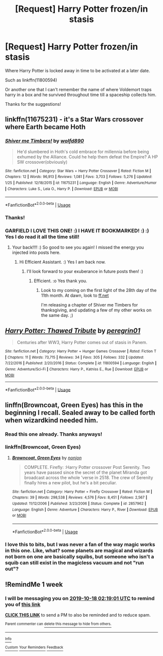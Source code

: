#+TITLE: [Request] Harry Potter frozen/in stasis

* [Request] Harry Potter frozen/in stasis
:PROPERTIES:
:Author: UndergroundNerd
:Score: 10
:DateUnix: 1570295760.0
:DateShort: 2019-Oct-05
:FlairText: Request
:END:
Where Harry Potter is locked away in time to be activated at a later date.

Such as linkffn(11800594)

Or another one that I can't remember the name of where Voldemort traps harry in a box and he survived throughout time till a spaceship collects him.

Thanks for the suggestions!


** linkffn(11675231) - it's a Star Wars crossover where Earth became Hoth
:PROPERTIES:
:Author: Gurfaild
:Score: 5
:DateUnix: 1570314653.0
:DateShort: 2019-Oct-06
:END:

*** [[https://www.fanfiction.net/s/11675231/1/][*/Shiver me Timbers!/*]] by [[https://www.fanfiction.net/u/4666366/wolfd890][/wolfd890/]]

#+begin_quote
  He'd slumbered in Hoth's cold embrace for millennia before being exhumed by the Alliance. Could he help them defeat the Empire? A HP SW crossover(obviously)
#+end_quote

^{/Site/:} ^{fanfiction.net} ^{*|*} ^{/Category/:} ^{Star} ^{Wars} ^{+} ^{Harry} ^{Potter} ^{Crossover} ^{*|*} ^{/Rated/:} ^{Fiction} ^{M} ^{*|*} ^{/Chapters/:} ^{12} ^{*|*} ^{/Words/:} ^{96,913} ^{*|*} ^{/Reviews/:} ^{1,081} ^{*|*} ^{/Favs/:} ^{3,703} ^{*|*} ^{/Follows/:} ^{5,276} ^{*|*} ^{/Updated/:} ^{1/25} ^{*|*} ^{/Published/:} ^{12/18/2015} ^{*|*} ^{/id/:} ^{11675231} ^{*|*} ^{/Language/:} ^{English} ^{*|*} ^{/Genre/:} ^{Adventure/Humor} ^{*|*} ^{/Characters/:} ^{Luke} ^{S.,} ^{Leia} ^{O.,} ^{Harry} ^{P.} ^{*|*} ^{/Download/:} ^{[[http://www.ff2ebook.com/old/ffn-bot/index.php?id=11675231&source=ff&filetype=epub][EPUB]]} ^{or} ^{[[http://www.ff2ebook.com/old/ffn-bot/index.php?id=11675231&source=ff&filetype=mobi][MOBI]]}

--------------

*FanfictionBot*^{2.0.0-beta} | [[https://github.com/tusing/reddit-ffn-bot/wiki/Usage][Usage]]
:PROPERTIES:
:Author: FanfictionBot
:Score: 1
:DateUnix: 1570314667.0
:DateShort: 2019-Oct-06
:END:


*** Thanks!
:PROPERTIES:
:Author: UndergroundNerd
:Score: 1
:DateUnix: 1570316318.0
:DateShort: 2019-Oct-06
:END:


*** GARFIELD I LOVE THIS ONE! :) I HAVE IT BOOKMARKED! :) :) Yes I do read it all the time still!
:PROPERTIES:
:Score: 1
:DateUnix: 1570332815.0
:DateShort: 2019-Oct-06
:END:

**** Your back!!!! :) So good to see you again! I missed the energy you injected into posts here.
:PROPERTIES:
:Author: Efficient_Assistant
:Score: 2
:DateUnix: 1570356093.0
:DateShort: 2019-Oct-06
:END:

***** Hi Efficient Assistant. :) Yes I am back now.
:PROPERTIES:
:Score: 2
:DateUnix: 1570381188.0
:DateShort: 2019-Oct-06
:END:

****** I'll look forward to your exuberance in future posts then! :)
:PROPERTIES:
:Author: Efficient_Assistant
:Score: 2
:DateUnix: 1570425108.0
:DateShort: 2019-Oct-07
:END:

******* Efficient. :o Yes thank you.
:PROPERTIES:
:Score: 2
:DateUnix: 1570465811.0
:DateShort: 2019-Oct-07
:END:

******** Look to my coming on the first light of the 28th day of the 11th month. At dawn, look to [[https://ff.net][ff.net]]

I'm releasing a chapter of Shiver me Timbers for thanksgiving, and updating a few of my other works on the same day. ;)
:PROPERTIES:
:Author: wolfd89
:Score: 2
:DateUnix: 1571418923.0
:DateShort: 2019-Oct-18
:END:


** [[https://www.fanfiction.net/s/11800594/1/][*/Harry Potter: Thawed Tribute/*]] by [[https://www.fanfiction.net/u/1841161/peregrin01][/peregrin01/]]

#+begin_quote
  Centuries after WW3, Harry Potter comes out of stasis in Panem.
#+end_quote

^{/Site/:} ^{fanfiction.net} ^{*|*} ^{/Category/:} ^{Harry} ^{Potter} ^{+} ^{Hunger} ^{Games} ^{Crossover} ^{*|*} ^{/Rated/:} ^{Fiction} ^{T} ^{*|*} ^{/Chapters/:} ^{11} ^{*|*} ^{/Words/:} ^{73,715} ^{*|*} ^{/Reviews/:} ^{34} ^{*|*} ^{/Favs/:} ^{305} ^{*|*} ^{/Follows/:} ^{332} ^{*|*} ^{/Updated/:} ^{7/22/2016} ^{*|*} ^{/Published/:} ^{2/20/2016} ^{*|*} ^{/Status/:} ^{Complete} ^{*|*} ^{/id/:} ^{11800594} ^{*|*} ^{/Language/:} ^{English} ^{*|*} ^{/Genre/:} ^{Adventure/Sci-Fi} ^{*|*} ^{/Characters/:} ^{Harry} ^{P.,} ^{Katniss} ^{E.,} ^{Rue} ^{*|*} ^{/Download/:} ^{[[http://www.ff2ebook.com/old/ffn-bot/index.php?id=11800594&source=ff&filetype=epub][EPUB]]} ^{or} ^{[[http://www.ff2ebook.com/old/ffn-bot/index.php?id=11800594&source=ff&filetype=mobi][MOBI]]}

--------------

*FanfictionBot*^{2.0.0-beta} | [[https://github.com/tusing/reddit-ffn-bot/wiki/Usage][Usage]]
:PROPERTIES:
:Author: FanfictionBot
:Score: 2
:DateUnix: 1570295768.0
:DateShort: 2019-Oct-05
:END:


** linffn(Browncoat, Green Eyes) has this in the beginning I recall. Sealed away to be called forth when wizardkind needed him.
:PROPERTIES:
:Author: Shadowclonier
:Score: 2
:DateUnix: 1570330605.0
:DateShort: 2019-Oct-06
:END:

*** Read this one already. Thanks anyways!
:PROPERTIES:
:Author: UndergroundNerd
:Score: 1
:DateUnix: 1570330688.0
:DateShort: 2019-Oct-06
:END:


*** linkffn(Browncoat, Green Eyes)
:PROPERTIES:
:Author: MrRandom04
:Score: 1
:DateUnix: 1570356014.0
:DateShort: 2019-Oct-06
:END:

**** [[https://www.fanfiction.net/s/2857962/1/][*/Browncoat, Green Eyes/*]] by [[https://www.fanfiction.net/u/649528/nonjon][/nonjon/]]

#+begin_quote
  COMPLETE. Firefly: :Harry Potter crossover Post Serenity. Two years have passed since the secret of the planet Miranda got broadcast across the whole 'verse in 2518. The crew of Serenity finally hires a new pilot, but he's a bit peculiar.
#+end_quote

^{/Site/:} ^{fanfiction.net} ^{*|*} ^{/Category/:} ^{Harry} ^{Potter} ^{+} ^{Firefly} ^{Crossover} ^{*|*} ^{/Rated/:} ^{Fiction} ^{M} ^{*|*} ^{/Chapters/:} ^{39} ^{*|*} ^{/Words/:} ^{298,538} ^{*|*} ^{/Reviews/:} ^{4,576} ^{*|*} ^{/Favs/:} ^{8,451} ^{*|*} ^{/Follows/:} ^{2,567} ^{*|*} ^{/Updated/:} ^{11/12/2006} ^{*|*} ^{/Published/:} ^{3/23/2006} ^{*|*} ^{/Status/:} ^{Complete} ^{*|*} ^{/id/:} ^{2857962} ^{*|*} ^{/Language/:} ^{English} ^{*|*} ^{/Genre/:} ^{Adventure} ^{*|*} ^{/Characters/:} ^{Harry} ^{P.,} ^{River} ^{*|*} ^{/Download/:} ^{[[http://www.ff2ebook.com/old/ffn-bot/index.php?id=2857962&source=ff&filetype=epub][EPUB]]} ^{or} ^{[[http://www.ff2ebook.com/old/ffn-bot/index.php?id=2857962&source=ff&filetype=mobi][MOBI]]}

--------------

*FanfictionBot*^{2.0.0-beta} | [[https://github.com/tusing/reddit-ffn-bot/wiki/Usage][Usage]]
:PROPERTIES:
:Author: FanfictionBot
:Score: 1
:DateUnix: 1570356025.0
:DateShort: 2019-Oct-06
:END:


*** I love this to bits, but I was never a fan of the way magic works in this one. Like, what? some planets are magical and wizards not born on one are basically squibs, but someone who isn't a squib can still exist in the magicless vacuum and not "run out"?
:PROPERTIES:
:Author: Uncommonality
:Score: 1
:DateUnix: 1570369137.0
:DateShort: 2019-Oct-06
:END:


** !RemindMe 1 week
:PROPERTIES:
:Author: Goodpie2
:Score: 1
:DateUnix: 1570760341.0
:DateShort: 2019-Oct-11
:END:

*** I will be messaging you on [[http://www.wolframalpha.com/input/?i=2019-10-18%2002:19:01%20UTC%20To%20Local%20Time][*2019-10-18 02:19:01 UTC*]] to remind you of [[https://np.reddit.com/r/HPfanfiction/comments/ddq3ue/request_harry_potter_frozenin_stasis/f3a2kfz/][*this link*]]

[[https://np.reddit.com/message/compose/?to=RemindMeBot&subject=Reminder&message=%5Bhttps%3A%2F%2Fwww.reddit.com%2Fr%2FHPfanfiction%2Fcomments%2Fddq3ue%2Frequest_harry_potter_frozenin_stasis%2Ff3a2kfz%2F%5D%0A%0ARemindMe%21%202019-10-18%2002%3A19%3A01%20UTC][*CLICK THIS LINK*]] to send a PM to also be reminded and to reduce spam.

^{Parent commenter can} [[https://np.reddit.com/message/compose/?to=RemindMeBot&subject=Delete%20Comment&message=Delete%21%20ddq3ue][^{delete this message to hide from others.}]]

--------------

[[https://np.reddit.com/r/RemindMeBot/comments/c5l9ie/remindmebot_info_v20/][^{Info}]]

[[https://np.reddit.com/message/compose/?to=RemindMeBot&subject=Reminder&message=%5BLink%20or%20message%20inside%20square%20brackets%5D%0A%0ARemindMe%21%20Time%20period%20here][^{Custom}]]
[[https://np.reddit.com/message/compose/?to=RemindMeBot&subject=List%20Of%20Reminders&message=MyReminders%21][^{Your Reminders}]]
[[https://np.reddit.com/message/compose/?to=Watchful1&subject=RemindMeBot%20Feedback][^{Feedback}]]
:PROPERTIES:
:Author: RemindMeBot
:Score: 1
:DateUnix: 1570760375.0
:DateShort: 2019-Oct-11
:END:
